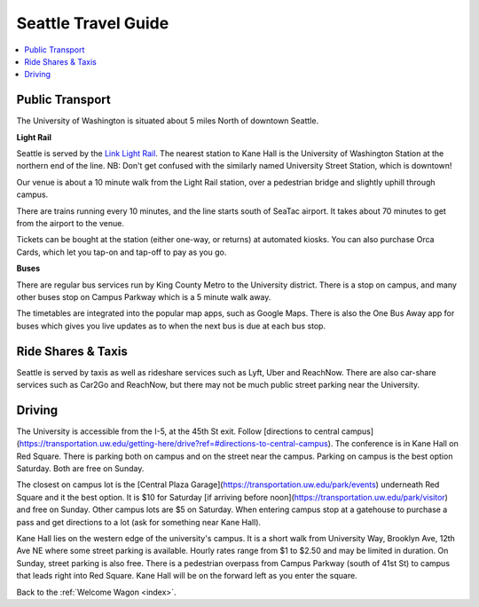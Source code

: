 .. travel_guide:

Seattle Travel Guide
====================

.. contents::
   :local:

Public Transport
----------------

The University of Washington is situated about 5 miles North of downtown
Seattle.

**Light Rail**

Seattle is served by the `Link Light Rail <https://www.soundtransit.org/schedules>`_.
The nearest station to Kane Hall is the University of Washington
Station at the northern end of the line. NB: Don't get confused with
the similarly named University Street Station, which is downtown!

Our venue is about a 10 minute walk from the Light Rail station, over a
pedestrian bridge and slightly uphill through campus.

There are trains running every 10 minutes, and the line starts south of
SeaTac airport. It takes about 70 minutes to get from the airport to the venue.

Tickets can be bought at the station (either one-way, or returns) at
automated kiosks. You can also purchase Orca Cards, which let you tap-on and
tap-off to pay as you go.

**Buses**

There are regular bus services run by King County Metro to the University
district. There is a stop on campus, and many other buses stop on Campus
Parkway which is a 5 minute walk away.

The timetables are integrated into the popular map apps, such as Google Maps.
There is also the One Bus Away app for buses which gives you live updates
as to when the next bus is due at each bus stop.


Ride Shares & Taxis
-------------------

Seattle is served by taxis as well as rideshare services such as Lyft, Uber and
ReachNow. There are also car-share services such as Car2Go and ReachNow, but
there may not be much public street parking near the University.


Driving
-------

The University is accessible from the I-5, at the 45th St exit. Follow [directions to central campus](https://transportation.uw.edu/getting-here/drive?ref=#directions-to-central-campus). The conference is in Kane Hall on Red Square. There is parking both on campus and on the street near the campus. Parking on campus is the best option Saturday. Both are free on Sunday.

The closest on campus lot is the [Central Plaza Garage](https://transportation.uw.edu/park/events) underneath Red Square and it the best option. It is $10 for Saturday [if arriving before noon](https://transportation.uw.edu/park/visitor) and free on Sunday. Other campus lots are $5 on Saturday. When entering campus stop at a gatehouse to purchase a pass and get directions to a lot (ask for something near Kane Hall).

Kane Hall lies on the western edge of the university's campus. It is a short walk from University Way, Brooklyn Ave, 12th Ave NE where some street parking is available. Hourly rates range from $1 to $2.50 and may be limited in duration. On Sunday, street parking is also free. There is a pedestrian overpass from Campus Parkway (south of 41st St) to campus that leads right into Red Square. Kane Hall will be on the forward left as you enter the square.


Back to the :ref:`Welcome Wagon <index>`.
